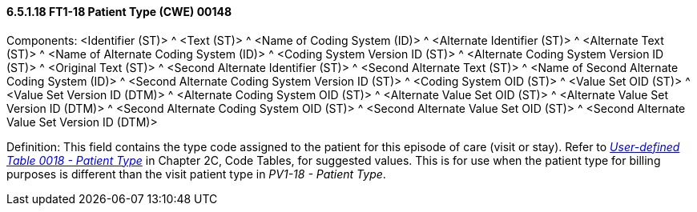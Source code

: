 ==== 6.5.1.18 FT1-18 Patient Type (CWE) 00148

Components: <Identifier (ST)> ^ <Text (ST)> ^ <Name of Coding System (ID)> ^ <Alternate Identifier (ST)> ^ <Alternate Text (ST)> ^ <Name of Alternate Coding System (ID)> ^ <Coding System Version ID (ST)> ^ <Alternate Coding System Version ID (ST)> ^ <Original Text (ST)> ^ <Second Alternate Identifier (ST)> ^ <Second Alternate Text (ST)> ^ <Name of Second Alternate Coding System (ID)> ^ <Second Alternate Coding System Version ID (ST)> ^ <Coding System OID (ST)> ^ <Value Set OID (ST)> ^ <Value Set Version ID (DTM)> ^ <Alternate Coding System OID (ST)> ^ <Alternate Value Set OID (ST)> ^ <Alternate Value Set Version ID (DTM)> ^ <Second Alternate Coding System OID (ST)> ^ <Second Alternate Value Set OID (ST)> ^ <Second Alternate Value Set Version ID (DTM)>

Definition: This field contains the type code assigned to the patient for this episode of care (visit or stay). Refer to file:///E:\V2\V29_CH02C_Tables.docx#HL70018[_User-defined Table 0018 - Patient Type_] in Chapter 2C, Code Tables, for suggested values. This is for use when the patient type for billing purposes is different than the visit patient type in _PV1-18 - Patient Type_.

